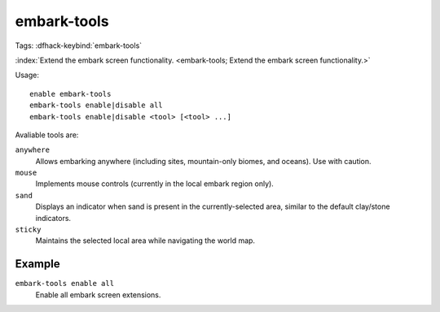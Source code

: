 embark-tools
============
Tags:
:dfhack-keybind:`embark-tools`

:index:`Extend the embark screen functionality.
<embark-tools; Extend the embark screen functionality.>`

Usage::

    enable embark-tools
    embark-tools enable|disable all
    embark-tools enable|disable <tool> [<tool> ...]

Avaliable tools are:

``anywhere``
    Allows embarking anywhere (including sites, mountain-only biomes, and
    oceans). Use with caution.
``mouse``
    Implements mouse controls (currently in the local embark region only).
``sand``
    Displays an indicator when sand is present in the currently-selected area,
    similar to the default clay/stone indicators.
``sticky``
    Maintains the selected local area while navigating the world map.

Example
-------

``embark-tools enable all``
    Enable all embark screen extensions.
